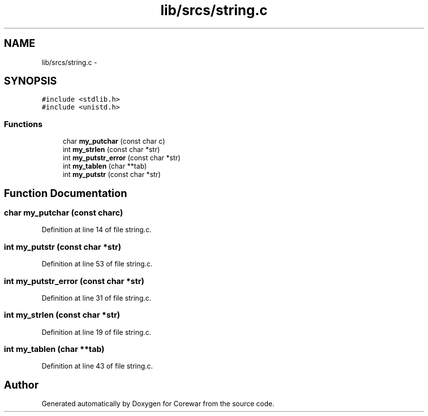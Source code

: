.TH "lib/srcs/string.c" 3 "Sun Apr 12 2015" "Version 1.0" "Corewar" \" -*- nroff -*-
.ad l
.nh
.SH NAME
lib/srcs/string.c \- 
.SH SYNOPSIS
.br
.PP
\fC#include <stdlib\&.h>\fP
.br
\fC#include <unistd\&.h>\fP
.br

.SS "Functions"

.in +1c
.ti -1c
.RI "char \fBmy_putchar\fP (const char c)"
.br
.ti -1c
.RI "int \fBmy_strlen\fP (const char *str)"
.br
.ti -1c
.RI "int \fBmy_putstr_error\fP (const char *str)"
.br
.ti -1c
.RI "int \fBmy_tablen\fP (char **tab)"
.br
.ti -1c
.RI "int \fBmy_putstr\fP (const char *str)"
.br
.in -1c
.SH "Function Documentation"
.PP 
.SS "char my_putchar (const charc)"

.PP
Definition at line 14 of file string\&.c\&.
.SS "int my_putstr (const char *str)"

.PP
Definition at line 53 of file string\&.c\&.
.SS "int my_putstr_error (const char *str)"

.PP
Definition at line 31 of file string\&.c\&.
.SS "int my_strlen (const char *str)"

.PP
Definition at line 19 of file string\&.c\&.
.SS "int my_tablen (char **tab)"

.PP
Definition at line 43 of file string\&.c\&.
.SH "Author"
.PP 
Generated automatically by Doxygen for Corewar from the source code\&.

